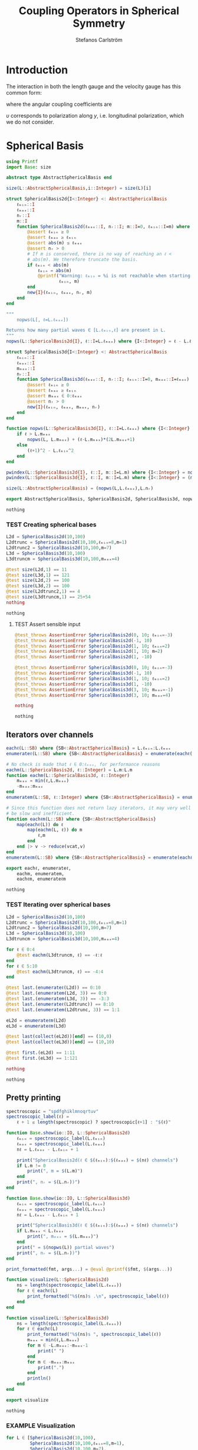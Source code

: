#+TITLE: Coupling Operators in Spherical Symmetry
#+AUTHOR: Stefanos Carlström
#+EMAIL: stefanos.carlstrom@gmail.com

#+PROPERTY: header-args:julia :session *julia-spherical-symmetry* :eval no-export

* COMMENT Setup
  #+BEGIN_SRC julia
    using Pkg
    Pkg.activate(".")
    using Test
  #+END_SRC

  #+RESULTS:
  : nothing

* Introduction
  The interaction in both the length gauge and the velocity gauge
  has this common form:
  \begin{subequations}
  \begin{align}
  \op{V}_{\textrm{l}}(t) &= q\vec{E}(t)\cdot\vec{M}\{r,r\} = q\vec{E}(t)\cdot\vec{M}\{1,1\}r,\\
  \op{V}_{\textrm{v}}(t) &=
  -\im q\vec{A}(t)\cdot\vec{M}\{
  \partial_r - \ell r^{-1},
  \partial_r + (\ell+1) r^{-1}
  \}\\
  &=
  -\im q\vec{A}(t)\cdot\vec{M}\{-\ell,\ell+1\}r^{-1}
  -\im q\vec{A}(t)\cdot\vec{M}\{1,1\}\partial_r\nonumber\\
  &\defd
  \op{V}_{\textrm{v}}^{(1)}(t)+
  \op{V}_{\textrm{v}}^{(2)}(t),\nonumber
  \end{align}
  \end{subequations}
  \begin{equation}
  \begin{aligned}
  \label{eqn:dipole-angular-structure}
  \vec{M}\{\mathfrak{a},\mathfrak{b}\}
  &\defd
  \bmat{
  \zeta(\mathfrak{a},\mathfrak{b})&
  \xi(\mathfrak{a},\mathfrak{b})&
  \upsilon(\mathfrak{a},\mathfrak{b})
  }^\top\\
  \implies
  \vec{A}\cdot\vec{M}\{\mathfrak{a},\mathfrak{b}\}
  &\equiv
  A_z\zeta(\mathfrak{a},\mathfrak{b})+
  A_x\xi(\mathfrak{a},\mathfrak{b})+
  A_y\upsilon(\mathfrak{a},\mathfrak{b})
  \end{aligned}
  \end{equation}
  \begin{subequations}
  \begin{align}
  \zeta(\mathfrak{a},\mathfrak{b}) \defd&
  +c^{\ell}_{m}
  &&\mathfrak{a}
  &\ketbra{\ell+1,m}{\ell, m}&\\
  &+c^{\ell-1}_{m}
  &&\mathfrak{b}
  &\ketbra{\ell-1,m}{\ell, m}&\nonumber\\\nonumber\\
  2\xi(\mathfrak{a},\mathfrak{b}) \defd&
  +b^\ell_m
  &&\mathfrak{a}
  &\ketbra{\ell+1,m+1}{\ell, m}&\\
  &-b^{\ell-1}_{-m-1}
  &&\mathfrak{b}
  &\ketbra{\ell-1,m+1}{\ell, m}&\nonumber\\
  &
  -b^\ell_{-m}
  &&\mathfrak{a}
  &\ketbra{\ell+1,m-1}{\ell, m}&\nonumber\\
  &+b^{\ell-1}_{m-1}
  &&\mathfrak{b}
  &\ketbra{\ell-1,m-1}{\ell, m}&,\nonumber
  \end{align}
  \end{subequations}
  where the angular coupling coefficients are
  \begin{equation}
  c^{\ell}_{m}\defd
  \left[
  \frac{(\ell+m+1)(\ell-m+1)}{(2\ell+3)(2\ell+1)}
  \right]^{1/2},
  \qquad
  b^{\ell}_{m}\defd
  \left[
  \frac{(\ell+m+2)(\ell+m+1)}{(2\ell+3)(2\ell+1)}
  \right]^{1/2}.
  \end{equation}


  \(\upsilon\) corresponds to polarization along \(y\),
  i.e. longitudinal polarization, which we do not consider.
* Spherical Basis
  #+BEGIN_SRC julia
    using Printf
    import Base: size

    abstract type AbstractSphericalBasis end

    size(L::AbstractSphericalBasis,i::Integer) = size(L)[i]

    struct SphericalBasis2d{I<:Integer} <: AbstractSphericalBasis
        ℓₘᵢₙ::I
        ℓₘₐₓ::I
        nᵣ::I
        m::I
        function SphericalBasis2d(ℓₘₐₓ::I, nᵣ::I; m::I=0, ℓₘᵢₙ::I=m) where {I<:Integer}
            @assert ℓₘᵢₙ ≥ 0
            @assert ℓₘₐₓ ≥ ℓₘᵢₙ
            @assert abs(m) ≤ ℓₘₐₓ
            @assert nᵣ > 0
            # If m is conserved, there is no way of reaching an ℓ <
            # abs(m). We therefore truncate the basis.
            if ℓₘᵢₙ < abs(m)
                ℓₘᵢₙ = abs(m)
                @printf("Warning: ℓₘᵢₙ = %i is not reachable when starting in m = %i, when m is conserved. Truncating.\n",
                        ℓₘᵢₙ, m)
            end
            new{I}(ℓₘᵢₙ, ℓₘₐₓ, nᵣ, m)
        end
    end

    """
        nopws(L[, ℓ=L.ℓₘₐₓ])

    Returns how many partial waves ∈ [L.ℓₘᵢₙ,ℓ] are present in L.
    """
    nopws(L::SphericalBasis2d{I}, ℓ::I=L.ℓₘₐₓ) where {I<:Integer} = ℓ - L.ℓₘᵢₙ + 1

    struct SphericalBasis3d{I<:Integer} <: AbstractSphericalBasis
        ℓₘᵢₙ::I
        ℓₘₐₓ::I
        mₘₐₓ::I
        nᵣ::I
        function SphericalBasis3d(ℓₘₐₓ::I, nᵣ::I; ℓₘᵢₙ::I=0, mₘₐₓ::I=ℓₘₐₓ) where {I<:Integer}
            @assert ℓₘᵢₙ ≥ 0
            @assert ℓₘₐₓ ≥ ℓₘᵢₙ
            @assert mₘₐₓ ∈ 0:ℓₘₐₓ
            @assert nᵣ > 0
            new{I}(ℓₘᵢₙ, ℓₘₐₓ, mₘₐₓ, nᵣ)
        end
    end

    function nopws(L::SphericalBasis3d{I}, ℓ::I=L.ℓₘₐₓ) where {I<:Integer}
        if ℓ > L.mₘₐₓ
            nopws(L, L.mₘₐₓ) + (ℓ-L.mₘₐₓ)*(2L.mₘₐₓ+1)
        else
            (ℓ+1)^2 - L.ℓₘᵢₙ^2
        end
    end

    pwindex(L::SphericalBasis2d{I}, ℓ::I, m::I=L.m) where {I<:Integer} = nopws(L,ℓ-1)
    pwindex(L::SphericalBasis3d{I}, ℓ::I, m::I=L.m) where {I<:Integer} = (nopws(L,ℓ-1) + min(ℓ,L.mₘₐₓ) + m)

    size(L::AbstractSphericalBasis) = (nopws(L,L.ℓₘₐₓ),L.nᵣ)

    export AbstractSphericalBasis, SphericalBasis2d, SphericalBasis3d, nopws, pwindex
  #+END_SRC

  #+RESULTS:
  : nothing
*** TEST Creating spherical bases
    #+BEGIN_SRC julia
      L2d = SphericalBasis2d(10,100)
      L2dtrunc = SphericalBasis2d(10,100,ℓₘᵢₙ=8,m=1)
      L2dtrunc2 = SphericalBasis2d(10,100,m=7)
      L3d = SphericalBasis3d(10,100)
      L3dtruncm = SphericalBasis3d(10,100,mₘₐₓ=4)

      @test size(L2d,1) == 11
      @test size(L3d,1) == 121
      @test size(L2d,2) == 100
      @test size(L3d,2) == 100
      @test size(L2dtrunc2,1) == 4
      @test size(L3dtruncm,1) == 25+54
      nothing
    #+END_SRC

    #+RESULTS:
    : nothing
**** TEST Assert sensible input
     #+BEGIN_SRC julia
       @test_throws AssertionError SphericalBasis2d(0, 10; ℓₘᵢₙ=-3)
       @test_throws AssertionError SphericalBasis2d(-1, 10)
       @test_throws AssertionError SphericalBasis2d(1, 10; ℓₘᵢₙ=2)
       @test_throws AssertionError SphericalBasis2d(1, 10; m=2)
       @test_throws AssertionError SphericalBasis2d(1, -10)

       @test_throws AssertionError SphericalBasis3d(0, 10; ℓₘᵢₙ=-3)
       @test_throws AssertionError SphericalBasis3d(-1, 10)
       @test_throws AssertionError SphericalBasis3d(1, 10; ℓₘᵢₙ=2)
       @test_throws AssertionError SphericalBasis3d(1, -10)
       @test_throws AssertionError SphericalBasis3d(3, 10; mₘₐₓ=-1)
       @test_throws AssertionError SphericalBasis3d(3, 10; mₘₐₓ=4)

       nothing
     #+END_SRC

     #+RESULTS:
     : nothing

** Iterators over channels
   #+BEGIN_SRC julia
     eachℓ(L::SB) where {SB<:AbstractSphericalBasis} = L.ℓₘᵢₙ:L.ℓₘₐₓ
     enumerateℓ(L::SB) where {SB<:AbstractSphericalBasis} = enumerate(eachℓ(L))

     # No check is made that ℓ ∈ 0:ℓₘₐₓ, for performance reasons
     eachm(L::SphericalBasis2d, ℓ::Integer) = L.m:L.m
     function eachm(L::SphericalBasis3d, ℓ::Integer)
         mₘₐₓ = min(ℓ,L.mₘₐₓ)
         -mₘₐₓ:mₘₐₓ
     end
     enumeratem(L::SB, ℓ::Integer) where {SB<:AbstractSphericalBasis} = enumerate(eachm(L, ℓ))

     # Since this function does not return lazy iterators, it may very well
     # be slow and inefficient.
     function eachℓm(L::SB) where {SB<:AbstractSphericalBasis}
         map(eachℓ(L)) do ℓ
             map(eachm(L, ℓ)) do m
                 ℓ,m
             end
         end |> v -> reduce(vcat,v)
     end
     enumerateℓm(L::SB) where {SB<:AbstractSphericalBasis} = enumerate(eachℓm(L))

     export eachℓ, enumerateℓ,
         eachm, enumeratem,
         eachℓm, enumerateℓm
   #+END_SRC

   #+RESULTS:
   : nothing
*** TEST Iterating over spherical bases
    #+BEGIN_SRC julia
      L2d = SphericalBasis2d(10,100)
      L2dtrunc = SphericalBasis2d(10,100,ℓₘᵢₙ=8,m=1)
      L2dtrunc2 = SphericalBasis2d(10,100,m=7)
      L3d = SphericalBasis3d(10,100)
      L3dtruncm = SphericalBasis3d(10,100,mₘₐₓ=4)

      for ℓ ∈ 0:4
          @test eachm(L3dtruncm, ℓ) == -ℓ:ℓ
      end
      for ℓ ∈ 5:10
          @test eachm(L3dtruncm, ℓ) == -4:4
      end

      @test last.(enumerateℓ(L2d)) == 0:10
      @test last.(enumeratem(L2d, 3)) == 0:0
      @test last.(enumeratem(L3d, 3)) == -3:3
      @test last.(enumerateℓ(L2dtrunc)) == 8:10
      @test last.(enumeratem(L2dtrunc, 3)) == 1:1

      eL2d = enumerateℓm(L2d)
      eL3d = enumerateℓm(L3d)

      @test last(collect(eL2d))[end] == (10,0)
      @test last(collect(eL3d))[end] == (10,10)

      @test first.(eL2d) == 1:11
      @test first.(eL3d) == 1:121

      nothing
    #+END_SRC

    #+RESULTS:
    : nothing

** Pretty printing
   #+BEGIN_SRC julia
     spectroscopic = "spdfghiklmnoqrtuv"
     spectroscopic_label(ℓ) =
         ℓ + 1 ≤ length(spectroscopic) ? spectroscopic[ℓ+1] : "$(ℓ)"

     function Base.show(io::IO, L::SphericalBasis2d)
         ℓₘᵢₙ = spectroscopic_label(L.ℓₘᵢₙ)
         ℓₘₐₓ = spectroscopic_label(L.ℓₘₐₓ)
         nℓ = L.ℓₘₐₓ - L.ℓₘᵢₙ + 1

         print("SphericalBasis2d(ℓ ∈ $(ℓₘᵢₙ):$(ℓₘₐₓ) = $(nℓ) channels")
         if L.m != 0
             print(", m = $(L.m)")
         end
         print(", nᵣ = $(L.nᵣ))")
     end

     function Base.show(io::IO, L::SphericalBasis3d)
         ℓₘᵢₙ = spectroscopic_label(L.ℓₘᵢₙ)
         ℓₘₐₓ = spectroscopic_label(L.ℓₘₐₓ)
         nℓ = L.ℓₘₐₓ - L.ℓₘᵢₙ + 1

         print("SphericalBasis3d(ℓ ∈ $(ℓₘᵢₙ):$(ℓₘₐₓ) = $(nℓ) channels")
         if L.mₘₐₓ < L.ℓₘₐₓ
             print(", mₘₐₓ = $(L.mₘₐₓ)")
         end
         print(" = $(nopws(L)) partial waves")
         print(", nᵣ = $(L.nᵣ))")
     end

     print_formatted(fmt, args...) = @eval @printf($fmt, $(args...))

     function visualize(L::SphericalBasis2d)
         ns = length(spectroscopic_label(L.ℓₘₐₓ))
         for ℓ ∈ eachℓ(L)
             print_formatted("%$(ns)s .\n", spectroscopic_label(ℓ))
         end
     end

     function visualize(L::SphericalBasis3d)
         ns = length(spectroscopic_label(L.ℓₘₐₓ))
         for ℓ ∈ eachℓ(L)
             print_formatted("%$(ns)s ", spectroscopic_label(ℓ))
             mₘₐₓ = min(ℓ,L.mₘₐₓ)
             for m ∈ -L.mₘₐₓ:-mₘₐₓ-1
                 print(" ")
             end
             for m ∈ -mₘₐₓ:mₘₐₓ
                 print(".")
             end
             println()
         end
     end

     export visualize
   #+END_SRC

   #+RESULTS:
   : nothing
*** EXAMPLE Visualization
    #+BEGIN_SRC julia :exports both :results output
      for L ∈ [SphericalBasis2d(10,100),
               SphericalBasis2d(10,100,ℓₘᵢₙ=8,m=1),
               SphericalBasis2d(10,100,m=7),
               SphericalBasis3d(10,100),
               SphericalBasis3d(10,100,mₘₐₓ=4),
               SphericalBasis3d(10,100,ℓₘᵢₙ=2,mₘₐₓ=4)]
          println(L)
          visualize(L)
          println()
      end
    #+END_SRC

    #+RESULTS:
    #+begin_example
    SphericalBasis2d(ℓ ∈ s:n = 11 channels, nᵣ = 100)
    s .
    p .
    d .
    f .
    g .
    h .
    i .
    k .
    l .
    m .
    n .

    SphericalBasis2d(ℓ ∈ l:n = 3 channels, m = 1, nᵣ = 100)
    l .
    m .
    n .

    SphericalBasis2d(ℓ ∈ k:n = 4 channels, m = 7, nᵣ = 100)
    k .
    l .
    m .
    n .

    SphericalBasis2d(ℓ ∈ s:n = 11 channels = 121 partial waves, nᵣ = 100)
    s           .
    p          ...
    d         .....
    f        .......
    g       .........
    h      ...........
    i     .............
    k    ...............
    l   .................
    m  ...................
    n .....................

    SphericalBasis2d(ℓ ∈ s:n = 11 channels, mₘₐₓ = 4 = 79 partial waves, nᵣ = 100)
    s     .
    p    ...
    d   .....
    f  .......
    g .........
    h .........
    i .........
    k .........
    l .........
    m .........
    n .........

    SphericalBasis2d(ℓ ∈ d:n = 9 channels, mₘₐₓ = 4 = 75 partial waves, nᵣ = 100)
    d   .....
    f  .......
    g .........
    h .........
    i .........
    k .........
    l .........
    m .........
    n .........
    #+end_example

* Orderings
  #+BEGIN_SRC julia
    abstract type Ordering end
    struct LexicalOrdering <: Ordering end

    ord(L::AbstractSphericalBasis,::Type{LexicalOrdering},ℓ,m,r) = pwindex(L,ℓ,m)*L.nᵣ .+ r

    # Lexical ordering for the 2d case
    ord(L::SphericalBasis2d,::Type{LexicalOrdering},ℓ,r) = pwindex(L,ℓ)*L.nᵣ .+ r
  #+END_SRC

  #+RESULTS:
  : ord (generic function with 2 methods)

** TEST Lexical ordering
   #+BEGIN_SRC julia
     import SphericalOperators: ord, LexicalOrdering

     L2d = SphericalBasis2d(10,100)
     @test ord(L2d, LexicalOrdering, 0, 3:5) == 3:5
     @test ord(L2d, LexicalOrdering, 5, 3:5) == 503:505

     L2dtrunc = SphericalBasis2d(10,100,ℓₘᵢₙ=8,m=1)
     @test ord(L2dtrunc, LexicalOrdering, 8, 3:5) == 3:5
     @test ord(L2dtrunc, LexicalOrdering, 9, 3:5) == 103:105

     L2dtrunc2 = SphericalBasis2d(10,100,m=7)
     @test ord(L2dtrunc2, LexicalOrdering, 8, 3:5) == 103:105
     @test ord(L2dtrunc2, LexicalOrdering, 9, 3:5) == 203:205

     L3d = SphericalBasis3d(10,100)
     for (ℓ,m) ∈ eachℓm(L3d)
         @test ord(L3d, LexicalOrdering, ℓ, m, 3:5) == (ℓ^2 + ℓ + m)*L3d.nᵣ .+ (3:5)
     end

     L3dtruncm = SphericalBasis3d(10,100,mₘₐₓ=4)
     for ℓ ∈ 0:4
         for m ∈ eachm(L3dtruncm, ℓ)
             @test ord(L3dtruncm, LexicalOrdering, ℓ, m, 3:5) == (ℓ^2 + ℓ + m)*L3dtruncm.nᵣ .+ (3:5)
         end
     end
     for ℓ ∈ 5:L3dtruncm.ℓₘₐₓ
         for m ∈ eachm(L3dtruncm, ℓ)
             @test ord(L3dtruncm, LexicalOrdering, ℓ, m, 3:5) == (5^2 + 9*(ℓ - 5) + 4 + m)*L3dtruncm.nᵣ .+ (3:5)
         end
     end

     L3dtruncℓm = SphericalBasis3d(10,100,ℓₘᵢₙ=3,mₘₐₓ=4)
     for ℓ ∈ 3:4
         for m ∈ eachm(L3dtruncℓm, ℓ)
             @test ord(L3dtruncℓm, LexicalOrdering, ℓ, m, 3:5) == (ℓ^2 - 9 + ℓ + m)*L3dtruncℓm.nᵣ .+ (3:5)
         end
     end
     for ℓ ∈ 5:L3dtruncℓm.ℓₘₐₓ
         for m ∈ eachm(L3dtruncℓm, ℓ)
             @test ord(L3dtruncℓm, LexicalOrdering, ℓ, m, 3:5) == (5^2 + 9*(ℓ - 5) - 9 + 4 + m)*L3dtruncℓm.nᵣ .+ (3:5)
         end
     end
   #+END_SRC

   #+RESULTS:
   : nothing

* Spherical Tensors
** COMMENT General coupling coefficients
   #+BEGIN_SRC julia
     using WignerSymbols

     function C(k, ℓ, ℓ′, q=0, m=0, m′=0)
         s = (-1)^(2ℓ-m)
         N = √((2ℓ+1)*(2ℓ′+1))
         W = wigner3j(ℓ, k, ℓ′,
                      -m, q, m′)
         Wr = wigner3j(ℓ, k, ℓ′,
                       0, 0, 0)
         s*N*W*Wr
     end
   #+END_SRC

   #+RESULTS:
   : C (generic function with 4 methods)

** Coupling coefficients for dipole operators
   #+BEGIN_SRC julia
     c(ℓ,m) = √((ℓ+m+1)*(ℓ-m+1)/((2ℓ+3)*(2ℓ+1)))
     b(ℓ,m) = √((ℓ+m+2)*(ℓ+m+1)/((2ℓ+3)*(2ℓ+1)))
   #+END_SRC

   #+RESULTS:
   : b (generic function with 1 method)

* Dipole Operators
** Dipole Stencils
   #+BEGIN_SRC julia
     abstract type MultipoleStencil end

     struct DipoleStencil <: MultipoleStencil
         exprs::Vector{Pair{Tuple, Function}}
     end
   #+END_SRC

   #+RESULTS:
   : nothing

   #+BEGIN_SRC julia
     macro dipole_stencil(exprs, name)
         # Turn the DSL statements into Expr:s that can be eval:ed later in
         # the context of the materialize! arguments.
         ds = map(filter(e -> typeof(e) == Expr, exprs.args[2].args)) do e
             coords = eval(e.args[1])
             expr = e.args[2]
             coords => eval(Expr(:(->), :(ℓ, m, 𝔞, 𝔟), expr))
         end |> DipoleStencil
         quote
             $(esc(name)) = $ds
         end
     end
   #+END_SRC

   #+RESULTS:
   : @dipole_stencil (macro with 1 method)

*** \(\zeta\)
    #+BEGIN_SRC julia :results verbatim
      @dipole_stencil(ζ) do
          (+1,0) -> c(ℓ,m)*𝔞(ℓ)
          (-1,0) -> c(ℓ-1,m)*𝔟(ℓ)
      end
      nothing
    #+END_SRC

    #+RESULTS:
    : nothing

*** \(\xi\)
    #+BEGIN_SRC julia :results verbatim
      @dipole_stencil(ξ) do
          (+1,+1) -> b(ℓ,m)*𝔞(ℓ)/2
          (-1,+1) -> -b(ℓ-1,-m-1)*𝔟(ℓ)/2
          (+1,-1) -> -b(ℓ,-m)*𝔞(ℓ)/2
          (-1,-1) -> b(ℓ-1,m-1)*𝔟(ℓ)/2
      end
      nothing
    #+END_SRC

    #+RESULTS:
    : nothing

**** \(\xi^+\)
     #+BEGIN_SRC julia :results verbatim
       @dipole_stencil(ξ⁺) do
           (+1,+1) -> b(ℓ,m)*𝔞(ℓ)/2
           (-1,-1) -> b(ℓ-1,m-1)*𝔟(ℓ)/2
       end
       nothing
     #+END_SRC

     #+RESULTS:
     : nothing

**** \(\xi^-\)
     #+BEGIN_SRC julia :results verbatim
       @dipole_stencil(ξ⁻) do
           (-1,+1) -> -b(ℓ-1,-m-1)*𝔟(ℓ)/2
           (+1,-1) -> -b(ℓ,-m)*𝔞(ℓ)/2
       end
       nothing
     #+END_SRC

     #+RESULTS:
     : nothing

** Materialize stencils
   #+BEGIN_SRC julia
     function materialize!(op, stencil::DipoleStencil, L::SphericalBasis2d,
                           𝔞::Function, 𝔟::Function,
                           ::Type{O} = LexicalOrdering) where {O<:Ordering}
         prod(size(op)) == prod(size(L))^2 || throw(DimensionMismatch("materialize!"))
         exprs = map(stencil.exprs) do (coords,expr)
             coords[2] != 0 && error("SphericalBasis2d cannot materialize operators that do not conserve m")
             coords => eval(expr)
         end
         op .= 0
         rsel = 1:L.nᵣ
         for ℓ in eachℓ(L)
             for (coords,e) in exprs
                 ℓ′ = ℓ+coords[1]
                 ℓ′ ∉ eachℓ(L) && continue
                 op[ord(L,O,ℓ,rsel),ord(L,O,ℓ′,rsel)] += e(ℓ,L.m,𝔞,𝔟)
             end
         end
         op
     end

     function materialize!(op, stencil::DipoleStencil, L::SphericalBasis3d,
                           𝔞::Function, 𝔟::Function,
                           ::Type{O} = LexicalOrdering) where {O<:Ordering}
         prod(size(op)) == prod(size(L))^2 || throw(DimensionMismatch("materialize!"))
         exprs = map(stencil.exprs) do (coords,expr)
             coords => eval(expr)
         end
         op .= 0
         rsel = 1:L.nᵣ
         for ℓ in eachℓ(L)
             for (coords,e) in exprs
                 ℓ′ = ℓ + coords[1]
                 ℓ′ ∉ eachℓ(L) && continue
                 for m in eachm(L,ℓ)
                     m′ = m + coords[2]
                     m′ ∉ eachm(L, ℓ′) && continue
                     op[ord(L,O,ℓ,m,rsel),ord(L,O,ℓ′,m′,rsel)] += e(ℓ,m,𝔞,𝔟)
                 end
             end
         end
         op
     end

     export materialize!
   #+END_SRC

   #+RESULTS:
   : nothing

*** TEST Materialization
    #+BEGIN_SRC julia
      using SparseArrays
      using LinearAlgebra

      ℓₘₐₓ = 5
      nᵣ = 10

      L2d = SphericalBasis2d(ℓₘₐₓ,nᵣ)
      L3d = SphericalBasis3d(ℓₘₐₓ,nᵣ)
      L3dtruncm = SphericalBasis3d(ℓₘₐₓ,nᵣ,mₘₐₓ=3)

      N2d = prod(size(L2d))
      N3d = prod(size(L3d))
      N3dtruncm = prod(size(L3dtruncm))

      z2d = spzeros(N2d,N2d);
      z3d = spzeros(N3d,N3d);
      x3d = spzeros(N3d,N3d);
      x⁺3d = spzeros(N3d,N3d);
      x⁻3d = spzeros(N3d,N3d);
      z3dtruncm = spzeros(N3dtruncm,N3dtruncm);
      x3dtruncm = spzeros(N3dtruncm,N3dtruncm);

      r = ℓ -> spdiagm(0 => ones(nᵣ))

      import SphericalOperators: ζ, ζ, ξ, ξ⁺, ξ⁻

      materialize!(z2d, ζ, L2d, r, r);
      materialize!(z3d, ζ, L3d, r, r);
      materialize!(x3d, ξ, L3d, r, r);
      materialize!(x⁺3d, ξ⁺, L3d, r, r);
      materialize!(x⁻3d, ξ⁻, L3d, r, r);
      materialize!(z3dtruncm, ζ, L3dtruncm, r, r);
      materialize!(x3dtruncm, ξ, L3dtruncm, r, r);

      @test_throws ErrorException materialize!(z2d, ξ, L2d, r, r)
      @test_throws DimensionMismatch materialize!(z2d, ζ, L3d, r, r)

      tmp2d = spzeros(N2d,N2d);
      tmp3d = spzeros(N3d,N3d);

      𝔞 = ℓ -> (ℓ+1)*I
      𝔟 = ℓ -> -ℓ*I

      materialize!(tmp2d, ζ, L2d, 𝔞, 𝔟);
      @test ishermitian(-im*tmp2d)

      materialize!(tmp3d, ζ, L3d, 𝔞, 𝔟);
      @test ishermitian(-im*tmp3d)
      materialize!(tmp3d, ξ, L3d, 𝔞, 𝔟);
      @test ishermitian(-im*tmp3d)
      materialize!(tmp3d, ξ, L3d, 𝔞, 𝔟);
      @test ishermitian(-im*tmp3d)
      materialize!(tmp3d, ξ, L3d, 𝔞, 𝔟);
      @test ishermitian(-im*tmp3d)

      nothing
    #+END_SRC

    #+RESULTS:
    : nothing

**** EXAMPLE Plot
     #+BEGIN_SRC julia
       using PyPlot
       figure("dip", figsize=(10,3))
       clf()
       subplot(231)
       spy(Array(z2d))
       margins(0,0)
       subplot(232)
       spy(Array(z3d))
       margins(0,0)
       subplot(234)
       spy(Array(x3d))
       margins(0,0)
       subplot(235)
       spy(Array(x⁺3d))
       margins(0,0)
       subplot(236)
       spy(Array(x⁻3d))
       margins(0,0)
       tight_layout()

       figure("trunc")
       clf()
       subplot(121)
       spy(Array(z3dtruncm))
       margins(0,0)
       subplot(122)
       spy(Array(x3dtruncm))
       margins(0,0)
       tight_layout()
     #+END_SRC

     #+RESULTS:
     : nothing

** Invariant sets
   Given a spherical basis and a dipole stencil, generate all
   invariant sets, i.e. those that can be exponentiated separately
   without considering the other partial waves.

   It is assumed that the stencil describes a Hermitian operator,
   i.e. if pw couples to pw′, the symmetric coupling element is
   assumed to be the conjugated value.
   #+BEGIN_SRC julia
     const Coupling{I<:Integer,R<:Real} = Pair{Tuple{Tuple{I,I},Tuple{I,I}},R}

     function invariant_sets(L::AbstractSphericalBasis,
                             stencil::DipoleStencil,
                             𝔞::Function, 𝔟::Function,
                             ::Type{R}=Float64) where {R<:Real}
         pws = eachℓm(L)
         sets = Vector{Coupling{Int,R}}[]
         exprs = map(stencil.exprs) do (coords,expr)
             L isa SphericalBasis2d && coords[2] != 0 && error("SphericalBasis2d cannot materialize operators that do not conserve m")
             coords => eval(expr)
         end
         function traversepws(set, pw)
             ℓ,m = pw
             for (coords,e) in exprs
                 ℓ′ = ℓ + coords[1]
                 m′ = m + coords[2]
                 pw′ = ℓ′,m′
                 i = findfirst(isequal(pw′), pws)
                 if i != nothing
                     v = e(ℓ,m,𝔞,𝔟)
                     v == 0 && continue
                     push!(set, (pw,pw′) => v)
                     deleteat!(pws, i)
                     traversepws(set, pw′)
                 end
             end
         end
         while !isempty(pws)
             pw = first(pws)
             deleteat!(pws, 1)
             set = Coupling{Int,R}[]
             traversepws(set, pw)
             !isempty(set) && push!(sets, set)
         end
         sets
     end

     export invariant_sets
   #+END_SRC

*** TEST Invariant sets
    #+BEGIN_SRC julia
      function test_is_invariant(sets)
          pws = first.(first.(sets))
          for i in eachindex(pws)
              other_pws = vcat([[pws[j]...] for j in vcat(1:i-1,i+1:length(sets))]...)
              @test isempty([pws[i]...] ∩ other_pws)
          end
      end

      function test_set_coverage(L::AbstractSphericalBasis, op::SphericalOperators.DipoleStencil, setss...)
          # Ensure that all partial waves in L coupled by op are present in
          # at least one of the invariant sets generated.
          coords = map(first, op.exprs)
          pws = filter(eachℓm(L)) do ℓm
              ℓ,m = ℓm
              map(coords) do co
                  ℓ′ = ℓ + co[1]
                  m′ = m + co[2]
                  ℓ′ ∈ eachℓ(L) && m′ ∈ eachm(L,ℓ′) && return true
                  false
              end |> any
          end
          set_pws = []
          for sets in setss
              for set in sets
                  append!(set_pws, vcat([[pw...] for pw in first.(first.(sets))]...))
              end
          end
          @test sort(pws) == sort(unique(set_pws))
      end

      L2d = SphericalBasis2d(5,1)

      # If no splitting is made, there is only one invariant set containing
      # all partial waves.
      sets = invariant_sets(L2d, SphericalOperators.ζ, ℓ -> 1, ℓ -> 1)
      @test length(sets) == 1
      @test length(sets[1]) == size(L2d,1)-1

      setse = invariant_sets(L2d, SphericalOperators.ζ, ℓ -> iseven(ℓ), ℓ -> isodd(ℓ))
      setso = invariant_sets(L2d, SphericalOperators.ζ, ℓ -> isodd(ℓ), ℓ -> iseven(ℓ))
      @test length(setse) + length(setso) == size(L2d,1)-1
      test_set_coverage(L2d, SphericalOperators.ζ, setse, setso)

      for set in setse
          @test length(set) == 1
      end
      test_is_invariant(setse)
      for set in setso
          @test length(set) == 1
      end
      test_is_invariant(setso)

      @test_throws ErrorException invariant_sets(L2d, SphericalOperators.ξ, ℓ -> 1, ℓ -> 1)
      @test_throws ErrorException invariant_sets(L2d, SphericalOperators.ξ⁺, ℓ -> 1, ℓ -> 1)
      @test_throws ErrorException invariant_sets(L2d, SphericalOperators.ξ⁻, ℓ -> 1, ℓ -> 1)

      L3d = SphericalBasis3d(5,1)

      for op in [SphericalOperators.ζ, SphericalOperators.ξ⁺, SphericalOperators.ξ⁻]
          setse = invariant_sets(L3d, op, ℓ -> iseven(ℓ), ℓ -> isodd(ℓ))
          setso = invariant_sets(L3d, op, ℓ -> isodd(ℓ), ℓ -> iseven(ℓ))
          # @test length(setse) + length(setso) == size(L3d,1)-1
          test_set_coverage(L3d, op, setse, setso)

          for set in setse
              @test length(set) == 1
          end
          test_is_invariant(setse)
          for set in setso
              @test length(set) == 1
          end
          test_is_invariant(setso)
      end
    #+END_SRC

* LaTeX config                                                     :noexport:
  #+LATEX_HEADER: \renewcommand{\vec}[1]{\mathbf{#1}}
  #+LATEX_HEADER: \renewcommand{\op}[1]{\mathcal{#1}}
  #+LATEX_HEADER: \renewcommand{\defd}{\overset{!}{=}}
